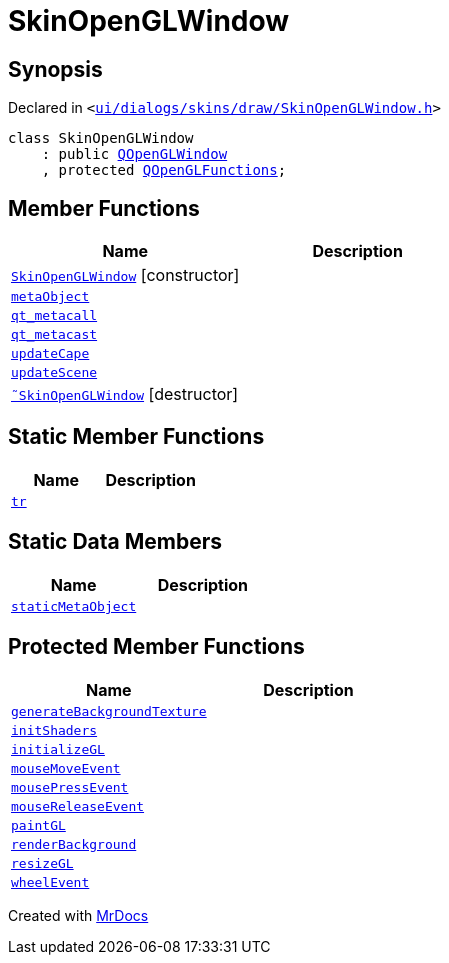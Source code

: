 [#SkinOpenGLWindow]
= SkinOpenGLWindow
:relfileprefix: 
:mrdocs:


== Synopsis

Declared in `&lt;https://github.com/PrismLauncher/PrismLauncher/blob/develop/launcher/ui/dialogs/skins/draw/SkinOpenGLWindow.h#L37[ui&sol;dialogs&sol;skins&sol;draw&sol;SkinOpenGLWindow&period;h]&gt;`

[source,cpp,subs="verbatim,replacements,macros,-callouts"]
----
class SkinOpenGLWindow
    : public xref:QOpenGLWindow.adoc[QOpenGLWindow]
    , protected xref:QOpenGLFunctions.adoc[QOpenGLFunctions];
----

== Member Functions
[cols=2]
|===
| Name | Description 

| xref:SkinOpenGLWindow/2constructor.adoc[`SkinOpenGLWindow`]         [.small]#[constructor]#
| 

| xref:SkinOpenGLWindow/metaObject.adoc[`metaObject`] 
| 

| xref:SkinOpenGLWindow/qt_metacall.adoc[`qt&lowbar;metacall`] 
| 

| xref:SkinOpenGLWindow/qt_metacast.adoc[`qt&lowbar;metacast`] 
| 

| xref:SkinOpenGLWindow/updateCape.adoc[`updateCape`] 
| 

| xref:SkinOpenGLWindow/updateScene.adoc[`updateScene`] 
| 

| xref:SkinOpenGLWindow/2destructor.adoc[`&tilde;SkinOpenGLWindow`] [.small]#[destructor]#
| 

|===
== Static Member Functions
[cols=2]
|===
| Name | Description 

| xref:SkinOpenGLWindow/tr.adoc[`tr`] 
| 

|===
== Static Data Members
[cols=2]
|===
| Name | Description 

| xref:SkinOpenGLWindow/staticMetaObject.adoc[`staticMetaObject`] 
| 

|===

== Protected Member Functions
[cols=2]
|===
| Name | Description 

| xref:SkinOpenGLWindow/generateBackgroundTexture.adoc[`generateBackgroundTexture`] 
| 

| xref:SkinOpenGLWindow/initShaders.adoc[`initShaders`] 
| 

| xref:SkinOpenGLWindow/initializeGL.adoc[`initializeGL`] 
| 

| xref:SkinOpenGLWindow/mouseMoveEvent.adoc[`mouseMoveEvent`] 
| 

| xref:SkinOpenGLWindow/mousePressEvent.adoc[`mousePressEvent`] 
| 

| xref:SkinOpenGLWindow/mouseReleaseEvent.adoc[`mouseReleaseEvent`] 
| 

| xref:SkinOpenGLWindow/paintGL.adoc[`paintGL`] 
| 

| xref:SkinOpenGLWindow/renderBackground.adoc[`renderBackground`] 
| 

| xref:SkinOpenGLWindow/resizeGL.adoc[`resizeGL`] 
| 

| xref:SkinOpenGLWindow/wheelEvent.adoc[`wheelEvent`] 
| 

|===




[.small]#Created with https://www.mrdocs.com[MrDocs]#
